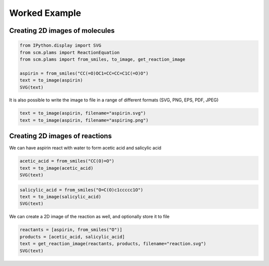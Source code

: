 Worked Example
--------------

Creating 2D images of molecules
~~~~~~~~~~~~~~~~~~~~~~~~~~~~~~~

.. code:: ipython3

   from IPython.display import SVG
   from scm.plams import ReactionEquation
   from scm.plams import from_smiles, to_image, get_reaction_image

   aspirin = from_smiles("CC(=O)OC1=CC=CC=C1C(=O)O")
   text = to_image(aspirin)
   SVG(text)

.. figure:: PlotReaction2D_files/PlotReaction2D_1_0.svg

It is also possible to write the image to file in a range of different formats (SVG, PNG, EPS, PDF, JPEG)

.. code:: ipython3

   text = to_image(aspirin, filename="aspirin.svg")
   text = to_image(aspirin, filename="aspiring.png")

Creating 2D images of reactions
~~~~~~~~~~~~~~~~~~~~~~~~~~~~~~~

We can have aspirin react with water to form acetic acid and salicylic acid

.. code:: ipython3

   acetic_acid = from_smiles("CC(O)=O")
   text = to_image(acetic_acid)
   SVG(text)

.. figure:: PlotReaction2D_files/PlotReaction2D_6_0.svg

.. code:: ipython3

   salicylic_acid = from_smiles("O=C(O)c1ccccc1O")
   text = to_image(salicylic_acid)
   SVG(text)

.. figure:: PlotReaction2D_files/PlotReaction2D_7_0.svg

We can create a 2D image of the reaction as well, and optionally store it to file

.. code:: ipython3

   reactants = [aspirin, from_smiles("O")]
   products = [acetic_acid, salicylic_acid]
   text = get_reaction_image(reactants, products, filename="reaction.svg")
   SVG(text)

.. figure:: PlotReaction2D_files/PlotReaction2D_9_0.svg
